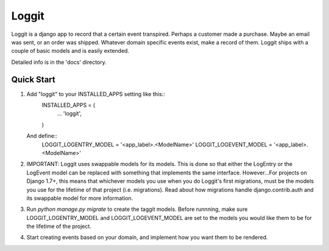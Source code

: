 =====
Loggit
=====

Loggit is a django app to record that a certain event transpired. Perhaps a
customer made a purchase. Maybe an email was sent, or an order was shipped.
Whatever domain specific events exist, make a record of them. Loggit ships
with a couple of basic models and is easily extended.

Detailed info is in the 'docs' directory.

Quick Start
-----------

1. Add "loggit" to your INSTALLED_APPS setting like this::
    INSTALLED_APPS = (
        ...
        'loggit',
    )

   And define::
    LOGGIT_LOGENTRY_MODEL = '<app_label>.<ModelName>'
    LOGGIT_LOGEVENT_MODEL = '<app_label>.<ModelName>'

2. IMPORTANT: Loggit uses swappable models for its models. This is done so that
   either the LogEntry or the LogEvent model can be replaced with something that
   implements the same interface. However...For projects on Django 1.7+, this
   means that whichever models you use when you do Loggit's first migrations,
   must be the models you use for the lifetime of that project (i.e. migrations).
   Read about how migrations handle django.contrib.auth and its swappable
   model for more information.

3. Run `python manage.py migrate` to create the taggit models. Before runnning,
   make sure LOGGIT_LOGENTRY_MODEL and LOGGIT_LOGEVENT_MODEL are set to the
   models you would like them to be for the lifetime of the project.

4. Start creating events based on your domain, and implement how you want them
   to be rendered.
